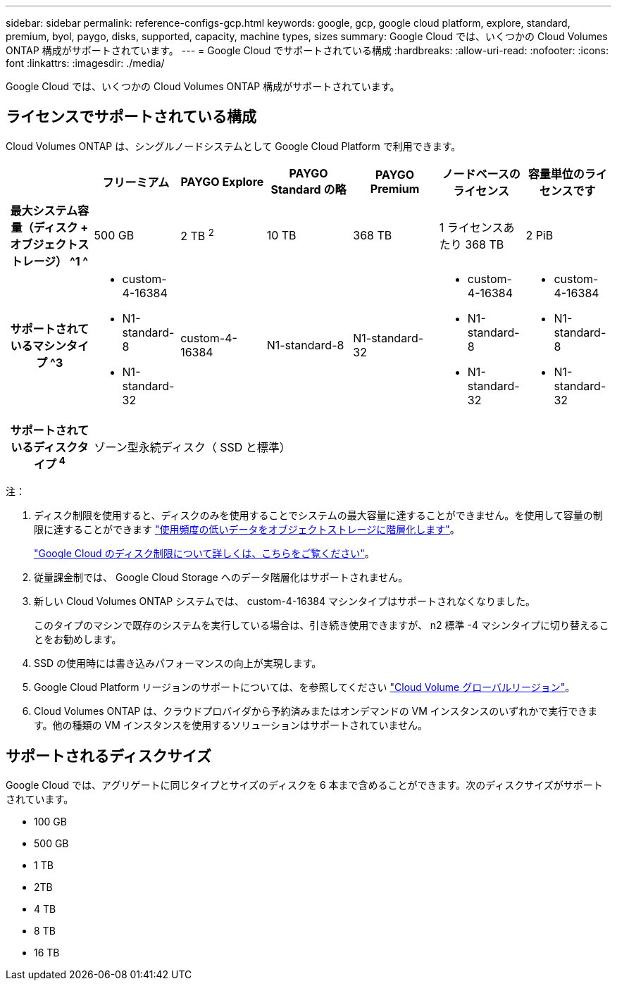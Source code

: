 ---
sidebar: sidebar 
permalink: reference-configs-gcp.html 
keywords: google, gcp, google cloud platform, explore, standard, premium, byol, paygo, disks, supported, capacity, machine types, sizes 
summary: Google Cloud では、いくつかの Cloud Volumes ONTAP 構成がサポートされています。 
---
= Google Cloud でサポートされている構成
:hardbreaks:
:allow-uri-read: 
:nofooter: 
:icons: font
:linkattrs: 
:imagesdir: ./media/


[role="lead"]
Google Cloud では、いくつかの Cloud Volumes ONTAP 構成がサポートされています。



== ライセンスでサポートされている構成

Cloud Volumes ONTAP は、シングルノードシステムとして Google Cloud Platform で利用できます。

[cols="h,d,d,d,d,d,d"]
|===
|  | フリーミアム | PAYGO Explore | PAYGO Standard の略 | PAYGO Premium | ノードベースのライセンス | 容量単位のライセンスです 


| 最大システム容量（ディスク + オブジェクトストレージ） ^1 ^ | 500 GB | 2 TB ^2^ | 10 TB | 368 TB | 1 ライセンスあたり 368 TB | 2 PiB 


| サポートされているマシンタイプ ^3  a| 
* custom-4-16384
* N1-standard-8
* N1-standard-32

| custom-4-16384 | N1-standard-8 | N1-standard-32  a| 
* custom-4-16384
* N1-standard-8
* N1-standard-32

 a| 
* custom-4-16384
* N1-standard-8
* N1-standard-32




| サポートされているディスクタイプ ^4^ 6+| ゾーン型永続ディスク（ SSD と標準） 
|===
注：

. ディスク制限を使用すると、ディスクのみを使用することでシステムの最大容量に達することができません。を使用して容量の制限に達することができます https://docs.netapp.com/us-en/cloud-manager-cloud-volumes-ontap/concept-data-tiering.html["使用頻度の低いデータをオブジェクトストレージに階層化します"^]。
+
link:reference-limits-gcp.html["Google Cloud のディスク制限について詳しくは、こちらをご覧ください"]。

. 従量課金制では、 Google Cloud Storage へのデータ階層化はサポートされません。
. 新しい Cloud Volumes ONTAP システムでは、 custom-4-16384 マシンタイプはサポートされなくなりました。
+
このタイプのマシンで既存のシステムを実行している場合は、引き続き使用できますが、 n2 標準 -4 マシンタイプに切り替えることをお勧めします。

. SSD の使用時には書き込みパフォーマンスの向上が実現します。
. Google Cloud Platform リージョンのサポートについては、を参照してください https://cloud.netapp.com/cloud-volumes-global-regions["Cloud Volume グローバルリージョン"^]。
. Cloud Volumes ONTAP は、クラウドプロバイダから予約済みまたはオンデマンドの VM インスタンスのいずれかで実行できます。他の種類の VM インスタンスを使用するソリューションはサポートされていません。




== サポートされるディスクサイズ

Google Cloud では、アグリゲートに同じタイプとサイズのディスクを 6 本まで含めることができます。次のディスクサイズがサポートされています。

* 100 GB
* 500 GB
* 1 TB
* 2TB
* 4 TB
* 8 TB
* 16 TB

